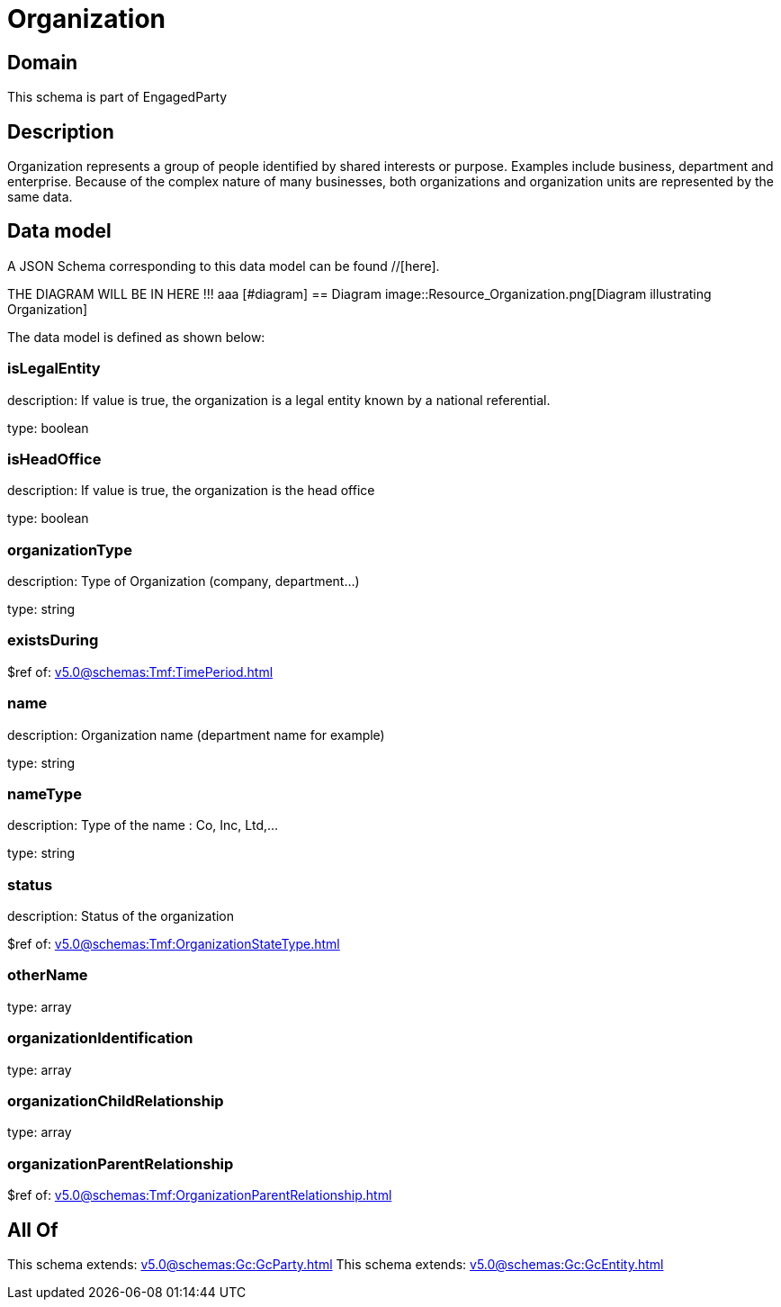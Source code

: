 = Organization

[#domain]
== Domain

This schema is part of EngagedParty

[#description]
== Description
Organization represents a group of people identified by shared interests or purpose. Examples include business, department and enterprise. Because of the complex nature of many businesses, both organizations and organization units are represented by the same data.


[#data_model]
== Data model

A JSON Schema corresponding to this data model can be found //[here].

THE DIAGRAM WILL BE IN HERE !!!
aaa
            [#diagram]
            == Diagram
            image::Resource_Organization.png[Diagram illustrating Organization]
            

The data model is defined as shown below:


=== isLegalEntity
description: If value is true, the organization is a legal entity known by a national referential.

type: boolean


=== isHeadOffice
description: If value is true, the organization is the head office

type: boolean


=== organizationType
description: Type of Organization (company, department...)

type: string


=== existsDuring
$ref of: xref:v5.0@schemas:Tmf:TimePeriod.adoc[]


=== name
description: Organization name (department name for example)

type: string


=== nameType
description: Type of the name : Co, Inc, Ltd,…

type: string


=== status
description: Status of the organization

$ref of: xref:v5.0@schemas:Tmf:OrganizationStateType.adoc[]


=== otherName
type: array


=== organizationIdentification
type: array


=== organizationChildRelationship
type: array


=== organizationParentRelationship
$ref of: xref:v5.0@schemas:Tmf:OrganizationParentRelationship.adoc[]


[#all_of]
== All Of

This schema extends: xref:v5.0@schemas:Gc:GcParty.adoc[]
This schema extends: xref:v5.0@schemas:Gc:GcEntity.adoc[]

